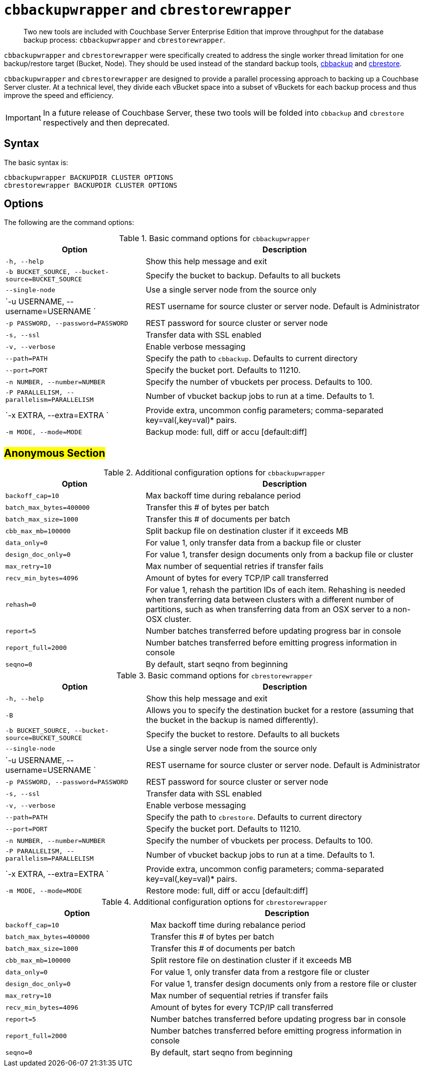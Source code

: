 [#topic_r3f_422_dt]
= [.cmd]`cbbackupwrapper` and [.cmd]`cbrestorewrapper`

[abstract]
Two new tools are included with Couchbase Server Enterprise Edition that improve throughput for the database backup process: [.cmd]`cbbackupwrapper` and [.cmd]`cbrestorewrapper`.

[.cmd]`cbbackupwrapper` and [.cmd]`cbrestorewrapper` were specifically created to address the single worker thread limitation for one backup/restore target (Bucket, Node).
They should be used instead of the standard backup tools, xref:cli:cbbackup-tool.adoc#cbbackup-tool[cbbackup] and xref:cli:cbrestore-tool.adoc#cdbrestore-tool[cbrestore].

[.cmd]`cbbackupwrapper` and [.cmd]`cbrestorewrapper` are designed to provide a parallel processing approach to backing up a Couchbase Server cluster.
At a technical level, they divide each vBucket space into a subset of vBuckets for each backup process and thus improve the speed and efficiency.

IMPORTANT: In a future release of Couchbase Server, these two tools will be folded into [.cmd]`cbbackup` and [.cmd]`cbrestore` respectively and then deprecated.

== Syntax

The basic syntax is:

----
cbbackupwrapper BACKUPDIR CLUSTER OPTIONS
cbrestorewrapper BACKUPDIR CLUSTER OPTIONS
----

== Options

The following are the command options:

.Basic command options for [.cmd]`cbbackupwrapper`
[#table_ugv_xj3_dt,cols="1,2"]
|===
| Option | Description

| `-h, --help`
| Show this help message and exit

| `-b BUCKET_SOURCE, --bucket-source=BUCKET_SOURCE`
| Specify the bucket to backup.
Defaults to all buckets

| `--single-node`
| Use a single server node from the source only

| `-u USERNAME, --username=USERNAME `
| REST username for source cluster or server node.
Default is Administrator

| `-p PASSWORD, --password=PASSWORD`
| REST password for source cluster or server node

| `-s, --ssl`
| Transfer data with SSL enabled

| `-v, --verbose`
| Enable verbose messaging

| `--path=PATH`
| Specify the path to `cbbackup`.
Defaults to current directory

| `--port=PORT`
| Specify the bucket port.
Defaults to 11210.

| `-n NUMBER, --number=NUMBER`
| Specify the number of vbuckets per process.
Defaults to 100.

| `-P PARALLELISM, --parallelism=PARALLELISM`
| Number of vbucket backup jobs to run at a time.
Defaults to 1.

| `-x EXTRA, --extra=EXTRA `
| Provide extra, uncommon config parameters; comma-separated key=val(,key=val)* pairs.

| `-m MODE, --mode=MODE`
| Backup mode: full, diff or accu [default:diff]
|===

== #Anonymous Section#

.Additional configuration options for [.cmd]`cbbackupwrapper`
[#table_mqf_l33_dt,cols="1,2"]
|===
| Option | Description

| `backoff_cap=10`
| Max backoff time during rebalance period

| `batch_max_bytes=400000`
| Transfer this # of bytes per batch

| `batch_max_size=1000`
| Transfer this # of documents per batch

| `cbb_max_mb=100000`
| Split backup file on destination cluster if it exceeds MB

| `data_only=0`
| For value 1, only transfer data from a backup file or cluster

| `design_doc_only=0`
| For value 1, transfer design documents only from a backup file or cluster

| `max_retry=10`
| Max number of sequential retries if transfer fails

| `recv_min_bytes=4096`
| Amount of bytes for every TCP/IP call transferred

| `rehash=0`
| For value 1, rehash the partition IDs of each item.
Rehashing is needed when transferring data between clusters with a different number of partitions, such as when transferring data from an OSX server to a non-OSX cluster.

| `report=5`
| Number batches transferred before updating progress bar in console

| `report_full=2000`
| Number batches transferred before emitting progress information in console

| `seqno=0`
| By default, start seqno from beginning
|===

.Basic command options for [.cmd]`cbrestorewrapper`
[#table_gxl_bnx_rv,cols="100,199"]
|===
| Option | Description

| `-h, --help`
| Show this help message and exit

| `-B`
| Allows you to specify the destination bucket for a restore (assuming that the bucket in the backup is named differently).

| `-b BUCKET_SOURCE, --bucket-source=BUCKET_SOURCE`
| Specify the bucket to restore.
Defaults to all buckets

| `--single-node`
| Use a single server node from the source only

| `-u USERNAME, --username=USERNAME `
| REST username for source cluster or server node.
Default is Administrator

| `-p PASSWORD, --password=PASSWORD`
| REST password for source cluster or server node

| `-s, --ssl`
| Transfer data with SSL enabled

| `-v, --verbose`
| Enable verbose messaging

| `--path=PATH`
| Specify the path to `cbrestore`.
Defaults to current directory

| `--port=PORT`
| Specify the bucket port.
Defaults to 11210.

| `-n NUMBER, --number=NUMBER`
| Specify the number of vbuckets per process.
Defaults to 100.

| `-P PARALLELISM, --parallelism=PARALLELISM`
| Number of vbucket backup jobs to run at a time.
Defaults to 1.

| `-x EXTRA, --extra=EXTRA `
| Provide extra, uncommon config parameters; comma-separated key=val(,key=val)* pairs.

| `-m MODE, --mode=MODE`
| Restore mode: full, diff or accu [default:diff]
|===

.Additional configuration options for [.cmd]`cbrestorewrapper`
[#table_trx_5nx_rv,cols="10,19"]
|===
| Option | Description

| `backoff_cap=10`
| Max backoff time during rebalance period

| `batch_max_bytes=400000`
| Transfer this # of bytes per batch

| `batch_max_size=1000`
| Transfer this # of documents per batch

| `cbb_max_mb=100000`
| Split restore file on destination cluster if it exceeds MB

| `data_only=0`
| For value 1, only transfer data from a restgore file or cluster

| `design_doc_only=0`
| For value 1, transfer design documents only from a restore file or cluster

| `max_retry=10`
| Max number of sequential retries if transfer fails

| `recv_min_bytes=4096`
| Amount of bytes for every TCP/IP call transferred

| `report=5`
| Number batches transferred before updating progress bar in console

| `report_full=2000`
| Number batches transferred before emitting progress information in console

| `seqno=0`
| By default, start seqno from beginning
|===
